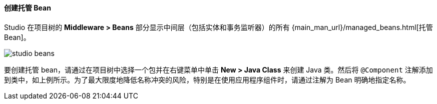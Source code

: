 :sourcesdir: ../../../../source

[[middleware_beans]]
==== 创建托管 Bean

Studio 在项目树的 *Middleware > Beans* 部分显示中间层（包括实体和事务监听器）的所有 {main_man_url}/managed_beans.html[托管 Bean]。

image::features/middleware/studio_beans.png[align="center"]

要创建托管 bean，请通过在项目树中选择一个包并在右键菜单中单击 *New > Java Class* 来创建 Java 类。然后将 `@Component` 注解添加到类中，如上例所示。为了最大限度地降低名称冲突的风险，特别是在使用应用程序组件时，请通过注解为 Bean 明确地指定名称。
